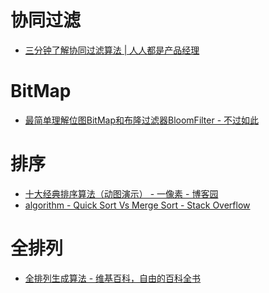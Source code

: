 * 协同过滤
  + [[http://www.woshipm.com/pd/934582.html][三分钟了解协同过滤算法 | 人人都是产品经理]]

* BitMap
  + [[http://www.javasoso.com/articles/2019/03/11/1552290434026.html][最简单理解位图BitMap和布隆过滤器BloomFilter - 不过如此]]

* 排序
  + [[https://www.cnblogs.com/onepixel/p/7674659.html][十大经典排序算法（动图演示） - 一像素 - 博客园]]
  + [[https://stackoverflow.com/questions/680541/quick-sort-vs-merge-sort/680559][algorithm - Quick Sort Vs Merge Sort - Stack Overflow]]

* 全排列
  + [[https://zh.wikipedia.org/wiki/%E5%85%A8%E6%8E%92%E5%88%97%E7%94%9F%E6%88%90%E7%AE%97%E6%B3%95][全排列生成算法 - 维基百科，自由的百科全书]]

